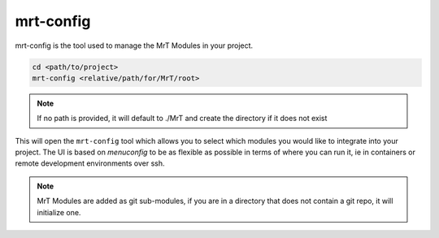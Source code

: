 .. _mrt-config-page:

mrt-config 
==========

mrt-config is the tool used to manage the MrT Modules in your project. 

.. code:: bash 

    cd <path/to/project>
    mrt-config <relative/path/for/MrT/root>


.. note:: If no path is provided, it will default to ./MrT and create the directory if it does not exist


This will open the ``mrt-config`` tool which allows you to select which modules you would like to integrate into your project. The UI is based on `menuconfig` to be as flexible as possible in terms of where you can run it, ie in containers or remote development environments over ssh. 

.. image:: ../../images/mrt-config.png

.. note:: MrT Modules are added as git sub-modules, if you are in a directory that does not contain a git repo, it will initialize one.

